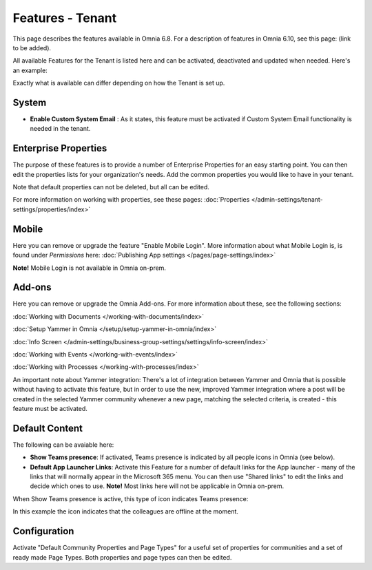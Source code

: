 Features - Tenant
=====================

This page describes the features available in Omnia 6.8. For a description of features in Omnia 6.10, see this page: (link to be added).

All available Features for the Tenant is listed here and can be activated, deactivated and updated when needed. Here's an example:

.. image:: features-tenant-new8.png

Exactly what is available can differ depending on how the Tenant is set up.

System
**********
+ **Enable Custom System Email** : As it states, this feature must be activated if Custom System Email functionality is needed in the tenant.

Enterprise Properties
******************************
The purpose of these features is to provide a number of Enterprise Properties for an easy starting point. You can then edit the properties lists for your organization's needs. Add the common properties you would like to have in your tenant.

Note that default properties can not be deleted, but all can be edited. 

For more information on working with properties, see these pages: :doc:`Properties </admin-settings/tenant-settings/properties/index>`

Mobile
*********
Here you can remove or upgrade the feature "Enable Mobile Login". More information about what Mobile Login is, is found under *Permissions* here: :doc:`Publishing App settings </pages/page-settings/index>`

**Note!** Mobile Login is not available in Omnia on-prem.

Add-ons
*********
Here you can remove or upgrade the Omnia Add-ons. For more information about these, see the following sections:

:doc:`Working with Documents </working-with-documents/index>`

:doc:`Setup Yammer in Omnia </setup/setup-yammer-in-omnia/index>`  

:doc:`Info Screen </admin-settings/business-group-settings/settings/info-screen/index>`

:doc:`Working with Events </working-with-events/index>`

:doc:`Working with Processes </working-with-processes/index>`

An important note about Yammer integration: There's a lot of integration between Yammer and Omnia that is possible without having to activate this feature, but in order to use the new, improved Yammer integration where a post will be created in the selected Yammer community whenever a new page, matching the selected criteria, is created - this feature must be activated. 

Default Content
****************************
The following can be avaiable here:

+ **Show Teams presence**: If activated, Teams presence is indicated by all people icons in Omnia (see below).
+ **Default App Launcher Links**: Activate this Feature for a number of default links for the App launcher - many of the links that will normally appear in the Microsoft 365 menu. You can then use "Shared links" to edit the links and decide which ones to use. **Note!** Most links here will not be applicable in Omnia on-prem.

When Show Teams presence is active, this type of icon indicates Teams presence:

.. image:: teams-presence.png

In this example the icon indicates that the colleagues are offline at the moment.

Configuration
**************
Activate "Default Community Properties and Page Types" for a useful set of properties for communities and a set of ready made Page Types. Both properties and page types can then be edited.

